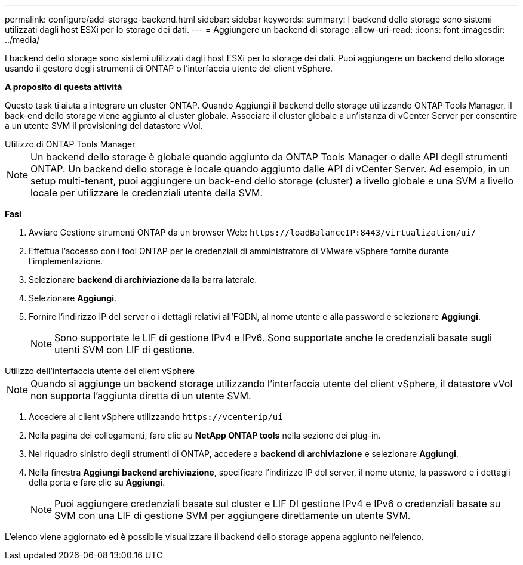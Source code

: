 ---
permalink: configure/add-storage-backend.html 
sidebar: sidebar 
keywords:  
summary: I backend dello storage sono sistemi utilizzati dagli host ESXi per lo storage dei dati. 
---
= Aggiungere un backend di storage
:allow-uri-read: 
:icons: font
:imagesdir: ../media/


[role="lead"]
I backend dello storage sono sistemi utilizzati dagli host ESXi per lo storage dei dati. Puoi aggiungere un backend dello storage usando il gestore degli strumenti di ONTAP o l'interfaccia utente del client vSphere.

*A proposito di questa attività*

Questo task ti aiuta a integrare un cluster ONTAP. Quando Aggiungi il backend dello storage utilizzando ONTAP Tools Manager, il back-end dello storage viene aggiunto al cluster globale. Associare il cluster globale a un'istanza di vCenter Server per consentire a un utente SVM il provisioning del datastore vVol.

[role="tabbed-block"]
====
.Utilizzo di ONTAP Tools Manager
--

NOTE: Un backend dello storage è globale quando aggiunto da ONTAP Tools Manager o dalle API degli strumenti ONTAP. Un backend dello storage è locale quando aggiunto dalle API di vCenter Server. Ad esempio, in un setup multi-tenant, puoi aggiungere un back-end dello storage (cluster) a livello globale e una SVM a livello locale per utilizzare le credenziali utente della SVM.

*Fasi*

. Avviare Gestione strumenti ONTAP da un browser Web: `\https://loadBalanceIP:8443/virtualization/ui/`
. Effettua l'accesso con i tool ONTAP per le credenziali di amministratore di VMware vSphere fornite durante l'implementazione.
. Selezionare *backend di archiviazione* dalla barra laterale.
. Selezionare *Aggiungi*.
. Fornire l'indirizzo IP del server o i dettagli relativi all'FQDN, al nome utente e alla password e selezionare *Aggiungi*.
+

NOTE: Sono supportate le LIF di gestione IPv4 e IPv6. Sono supportate anche le credenziali basate sugli utenti SVM con LIF di gestione.



--
.Utilizzo dell'interfaccia utente del client vSphere
--

NOTE: Quando si aggiunge un backend storage utilizzando l'interfaccia utente del client vSphere, il datastore vVol non supporta l'aggiunta diretta di un utente SVM.

. Accedere al client vSphere utilizzando `\https://vcenterip/ui`
. Nella pagina dei collegamenti, fare clic su *NetApp ONTAP tools* nella sezione dei plug-in.
. Nel riquadro sinistro degli strumenti di ONTAP, accedere a *backend di archiviazione* e selezionare *Aggiungi*.
. Nella finestra *Aggiungi backend archiviazione*, specificare l'indirizzo IP del server, il nome utente, la password e i dettagli della porta e fare clic su *Aggiungi*.
+

NOTE: Puoi aggiungere credenziali basate sul cluster e LIF DI gestione IPv4 e IPv6 o credenziali basate su SVM con una LIF di gestione SVM per aggiungere direttamente un utente SVM.



L'elenco viene aggiornato ed è possibile visualizzare il backend dello storage appena aggiunto nell'elenco.

--
====